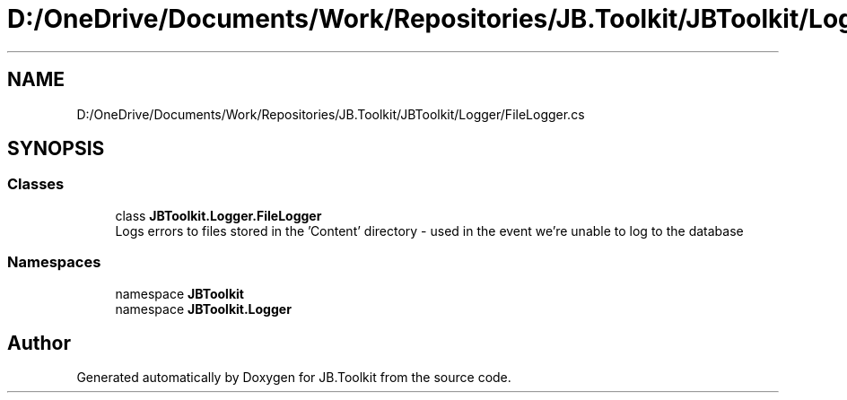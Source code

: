 .TH "D:/OneDrive/Documents/Work/Repositories/JB.Toolkit/JBToolkit/Logger/FileLogger.cs" 3 "Mon Aug 31 2020" "JB.Toolkit" \" -*- nroff -*-
.ad l
.nh
.SH NAME
D:/OneDrive/Documents/Work/Repositories/JB.Toolkit/JBToolkit/Logger/FileLogger.cs
.SH SYNOPSIS
.br
.PP
.SS "Classes"

.in +1c
.ti -1c
.RI "class \fBJBToolkit\&.Logger\&.FileLogger\fP"
.br
.RI "Logs errors to files stored in the 'Content' directory - used in the event we're unable to log to the database "
.in -1c
.SS "Namespaces"

.in +1c
.ti -1c
.RI "namespace \fBJBToolkit\fP"
.br
.ti -1c
.RI "namespace \fBJBToolkit\&.Logger\fP"
.br
.in -1c
.SH "Author"
.PP 
Generated automatically by Doxygen for JB\&.Toolkit from the source code\&.
